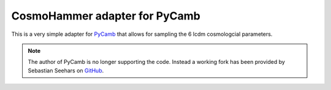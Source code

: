 ==============================
CosmoHammer adapter for PyCamb
==============================

This is a very simple adapter for `PyCamb <https://github.com/joezuntz/pycamb>`_  that allows for sampling the 6 lcdm cosmologcial parameters.

.. image:: https://raw.githubusercontent.com/cosmo-ethz/CosmoHammerPlugins/master/pycambWrapper/docs/pycamb.png
   :alt: example output of pycamb.
   :align: center


.. note:: The author of PyCamb is no longer supporting the code. Instead a working fork has been provided by Sebastian Seehars on `GitHub <https://github.com/seeh/pycamb>`_.